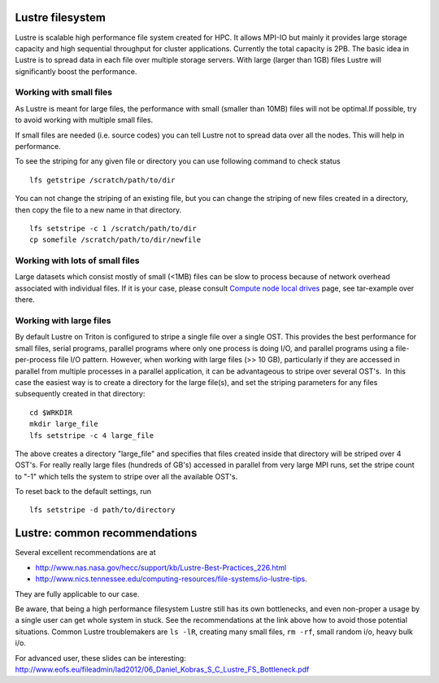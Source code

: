 Lustre filesystem
-----------------

Lustre is scalable high performance file system created for HPC. It
allows MPI-IO but mainly it provides large storage capacity and high
sequential throughput for cluster applications. Currently the total
capacity is 2PB. The basic idea in Lustre is to spread data in each file
over multiple storage servers. With large (larger than 1GB) files Lustre
will significantly boost the performance.

Working with small files
~~~~~~~~~~~~~~~~~~~~~~~~

As Lustre is meant for large files, the performance with small (smaller
than 10MB) files will not be optimal.If possible, try to avoid working
with multiple small files.

If small files are needed (i.e. source codes) you can tell Lustre not to
spread data over all the nodes. This will help in performance.

To see the striping for any given file or directory you can use
following command to check status

::

    lfs getstripe /scratch/path/to/dir

You can not change the striping of an existing file, but you can change
the striping of new files created in a directory, then copy the file to
a new name in that directory.

::

    lfs setstripe -c 1 /scratch/path/to/dir
    cp somefile /scratch/path/to/dir/newfile

Working with lots of small files
~~~~~~~~~~~~~~~~~~~~~~~~~~~~~~~~

Large datasets which consist mostly of small (<1MB) files can be slow to
process because of network overhead associated with individual files. If
it is your case, please consult `Compute node local
drives <LINK/Compute%20node%20local%20drives>`__ page, see tar-example
over there.

Working with large files
~~~~~~~~~~~~~~~~~~~~~~~~

By default Lustre on Triton is configured to stripe a single file over a
single OST. This provides the best performance for small files, serial
programs, parallel programs where only one process is doing I/O, and
parallel programs using a file-per-process file I/O pattern. However,
when working with large files (>> 10 GB), particularly if they are
accessed in parallel from multiple processes in a parallel application,
it can be advantageous to stripe over several OST's.  In this case the
easiest way is to create a directory for the large file(s), and set the
striping parameters for any files subsequently created in that
directory:

::

    cd $WRKDIR
    mkdir large_file
    lfs setstripe -c 4 large_file

The above creates a directory "large\_file" and specifies that files
created inside that directory will be striped over 4 OST's. For really
really large files (hundreds of GB's) accessed in parallel from very
large MPI runs, set the stripe count to "-1" which tells the system to
stripe over all the available OST's.

To reset back to the default settings, run

::

    lfs setstripe -d path/to/directory

Lustre: common recommendations
------------------------------

Several excellent recommendations are at

-  http://www.nas.nasa.gov/hecc/support/kb/Lustre-Best-Practices_226.html
-  http://www.nics.tennessee.edu/computing-resources/file-systems/io-lustre-tips.

They are fully applicable to our case.

Be aware, that being a high performance filesystem Lustre still has its
own bottlenecks, and even non-proper a usage by a single user can get
whole system in stuck. See the recommendations at the link above how to
avoid those potential situations. Common Lustre troublemakers are
``ls -lR``, creating many small files, ``rm -rf``, small random i/o,
heavy bulk i/o.

For advanced user, these slides can be interesting:
http://www.eofs.eu/fileadmin/lad2012/06_Daniel_Kobras_S_C_Lustre_FS_Bottleneck.pdf
